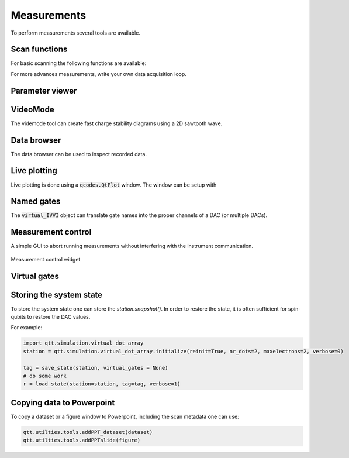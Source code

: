 Measurements
============

To perform measurements several tools are available.

Scan functions
--------------

For basic scanning the following functions are available:

.. autosummary::

    qtt.measurements.scans.scan1D
    qtt.measurements.scans.scan2D
    qtt.measurements.scans.scan2Dfast
    qtt.measurements.scans.scan2Dturbo

For more advances measurements, write your own data acquisition loop.


Parameter viewer
----------------

.. autosummary::
    qtt.gui.parameterviewer.ParameterViewer

VideoMode
---------

The videmode tool can create fast charge stability diagrams using a 2D sawtooth wave.

.. autosummary::
    qtt.measurements.videomode.VideoMode

.. raw:: html

    <video width="800" height="600" controls>
      <source src="_static/videomode-example.mp4" type="video/mp4">
      Your browser does not support the video tag.
    </video>

    

Data browser
------------

The data browser can be used to inspect recorded data. 

.. autosummary::
    qtt.gui.dataviewer.DataViewer
    
Live plotting
-------------

Live plotting is done using a :code:`qcodes.QtPlot` window. The window can be setup with

.. autosummary::
    qtt.utilties.tools.setupMeasurementWindows


Named gates
-----------

The :code:`virtual_IVVI` object can translate gate names into the proper channels of a DAC (or multiple DACs).

.. autosummary::
    qtt.instrument_drivers.gates.virtual_IVVI


Measurement control
-------------------

A simple GUI to abort running measurements without interfering with the instrument communication.

.. autosummary::
    qtt.live_plotting.MeasurementControl

.. ::
    .. image:: images/measurement_control.png
        :width: 200px
        :align: center
        :alt: measurement_control widget
    

.. figure:: images/measurement_control.png
    :width: 320px
    :align: center
    :alt: Measurement control widget
    :figclass: align-center

    Measurement control widget
    
Virtual gates
-------------

.. autosummary::
    qtt.instrument_drivers.virtual_gates.virtual_gates


Storing the system state
------------------------

To store the system state one can store the `station.snapshot()`. In order to restore the state,
it is often sufficient for spin-qubits to restore the DAC values.

.. autosummary::
    qtt.measurements.storage.save_state
    qtt.measurements.storage.load_state
    qtt.measurements.storage.list_states

For example:

.. code-block:: python
    
    import qtt.simulation.virtual_dot_array
    station = qtt.simulation.virtual_dot_array.initialize(reinit=True, nr_dots=2, maxelectrons=2, verbose=0)

    tag = save_state(station, virtual_gates = None)
    # do some work
    r = load_state(station=station, tag=tag, verbose=1)


Copying data to Powerpoint
--------------------------

To copy a dataset or a figure window to Powerpoint, including the scan metadata one can use:
 
.. code-block:: python

 	qtt.utilties.tools.addPPT_dataset(dataset)
 	qtt.utilties.tools.addPPTslide(figure)

 	


